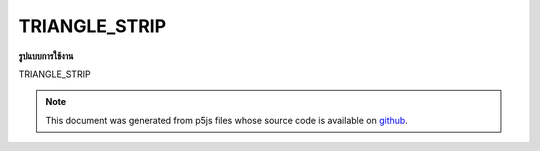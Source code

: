.. raw:: html

	<script src="https://sketch.netpie.io/widget/p5-widget.js"></script>

TRIANGLE_STRIP
================

**รูปแบบการใช้งาน**

TRIANGLE_STRIP

.. note:: This document was generated from p5js files whose source code is available on `github <https://github.com/processing/p5.js>`_.
